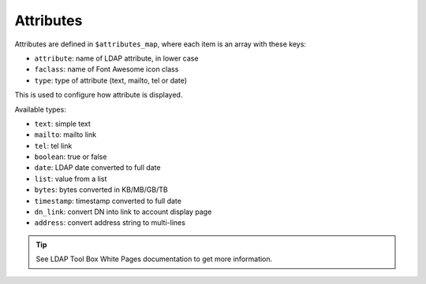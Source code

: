 Attributes
==========

Attributes are defined in ``$attributes_map``, where each item is an array with these keys:

* ``attribute``: name of LDAP attribute, in lower case
* ``faclass``: name of Font Awesome icon class
* ``type``: type of attribute (text, mailto, tel or date)

This is used to configure how attribute is displayed.

Available types:

* ``text``: simple text
* ``mailto``: mailto link
* ``tel``: tel link
* ``boolean``: true or false
* ``date``: LDAP date converted to full date
* ``list``: value from a list
* ``bytes``: bytes converted in KB/MB/GB/TB
* ``timestamp``: timestamp converted to full date
* ``dn_link``: convert DN into link to account display page
* ``address``: convert address string to multi-lines

.. tip:: See LDAP Tool Box White Pages documentation to get more information.

